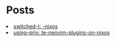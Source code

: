* Posts

#+NAME: list-posts
#+BEGIN_SRC elisp :cache yes :exports results :results EXPORT html
  (defun remove-date (filename) (substring filename 11))
  (defun remove-title (filename) (substring filename 0 10))
  (defun pretify (filename) (concat (remove-title filename) ": " (remove-date filename)))
  (defun generate-html (path)
    (concat "<li><a href=./posts/" (file-name-base path) ".html" ">" (pretify (file-name-base path)) "</a></li>"))
  
  (defun build-list (path)
    (mapcar #'generate-html (file-expand-wildcards path)))

  (setq posts (mapcar #'generate-html (file-expand-wildcards "./posts/*.org")))
  
  (mapconcat 'identity posts "\n")
#+END_SRC

#+RESULTS[b1c5b278d55c2bd9aec799d5ab51f21c59b26fac]: list-posts
#+begin_export html
<li><a href=./posts/switched-to-nixos.html>switched-t: -nixos</a></li>
<li><a href=./posts/using-private-neovim-plugins-on-nixos.html>using-priv: te-neovim-plugins-on-nixos</a></li>
#+end_export
